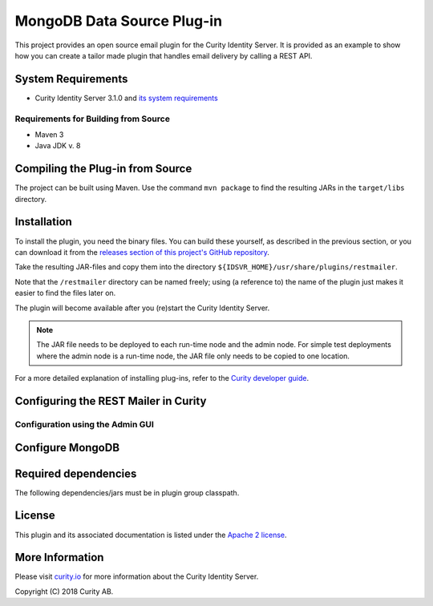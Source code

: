 MongoDB Data Source Plug-in
===========================

.. image:: https://travis-ci.org/curityio/rest-mailer.svg?branch=dev
     :target: https://travis-ci.org/curityio/rest-mailer

This project provides an open source email plugin for the Curity Identity Server. It is provided as an example to show how you can create a tailor made plugin that handles email delivery by calling a REST API.

System Requirements
~~~~~~~~~~~~~~~~~~~
* Curity Identity Server 3.1.0 and `its system requirements <https://developer.curity.io/docs/latest/system-admin-guide/system-requirements.html>`_

Requirements for Building from Source
"""""""""""""""""""""""""""""""""""""
* Maven 3
* Java JDK v. 8

Compiling the Plug-in from Source
~~~~~~~~~~~~~~~~~~~~~~~~~~~~~~~~~
The project can be built using Maven. Use the command ``mvn package`` to find the resulting JARs in the ``target/libs`` directory.

Installation
~~~~~~~~~~~~
To install the plugin, you need the binary files. You can build these yourself, as described in the previous section, or
you can download it from the `releases section of this project's GitHub repository <https://github.com/curityio/rest-mailer/releases>`_.

Take the resulting JAR-files and copy them into the directory ``${IDSVR_HOME}/usr/share/plugins/restmailer``.

Note that the ``/restmailer`` directory can be named freely; using (a reference to) the name of the plugin just makes it
easier to find the files later on.

The plugin will become available after you (re)start the Curity Identity Server.

.. note::

    The JAR file needs to be deployed to each run-time node and the admin node. For simple test deployments where the admin node is a run-time node, the JAR file only needs to be copied to one location.

For a more detailed explanation of installing plug-ins, refer to the `Curity developer guide <https://developer.curity.io/docs/latest/developer-guide/plugins/index.html#plugin-installation>`_.

Configuring the REST Mailer in Curity
~~~~~~~~~~~~~~~~~~~~~~~~~~~~~~~~~~~~~

Configuration using the Admin GUI
"""""""""""""""""""""""""""""""""



Configure MongoDB
~~~~~~~~~~~~~~~~~

Required dependencies
~~~~~~~~~~~~~~~~~~~~~
The following dependencies/jars must be in plugin group classpath.


License
~~~~~~~

This plugin and its associated documentation is listed under the `Apache 2 license <LICENSE>`_.

More Information
~~~~~~~~~~~~~~~~

Please visit `curity.io <https://curity.io/>`_ for more information about the Curity Identity Server.

Copyright (C) 2018 Curity AB.
